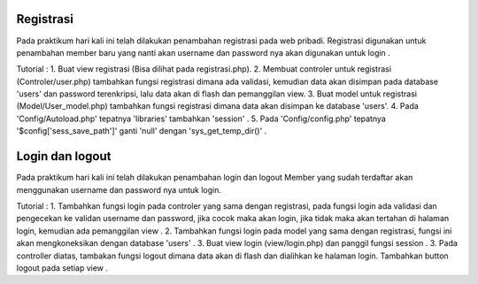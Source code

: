 ###################
Registrasi
###################

Pada praktikum hari kali ini telah dilakukan penambahan registrasi pada web pribadi.
Registrasi digunakan untuk penambahan member baru yang nanti akan username dan password nya akan digunakan untuk login .

Tutorial : 
1. Buat view registrasi (Bisa dilihat pada registrasi.php).
2. Membuat controler untuk registrasi (Controler/user.php) tambahkan fungsi registrasi dimana ada validasi, kemudian data akan disimpan pada database 'users' dan password terenkripsi, lalu data akan di flash dan pemanggilan view.
3. Buat model untuk registrasi (Model/User_model.php) tambahkan fungsi registrasi dimana data akan disimpan ke database 'users'.
4. Pada 'Config/Autoload.php' tepatnya 'libraries' tambahkan 'session' .
5. Pada 'Config/config.php' tepatnya '$config['sess_save_path']' ganti 'null' dengan 'sys_get_temp_dir()' .

###################
Login dan logout
###################

Pada praktikum hari kali ini telah dilakukan penambahan login dan logout
Member yang sudah terdaftar akan menggunakan username dan password nya untuk login.

Tutorial :
1. Tambahkan fungsi login pada controler yang sama dengan registrasi, pada fungsi login ada validasi dan pengecekan ke validan username dan password, jika cocok maka akan login, jika tidak maka akan tertahan di halaman login, kemudian ada pemanggilan view .
2. Tambahkan fungsi login pada model yang sama dengan registrasi, fungsi ini akan mengkoneksikan dengan database 'users' .
3. Buat view login (view/login.php) dan panggil fungsi session .
3. Pada controller diatas, tambakan fungsi logout dimana data akan di flash dan dialihkan ke halaman login. Tambahkan button logout pada setiap view .
